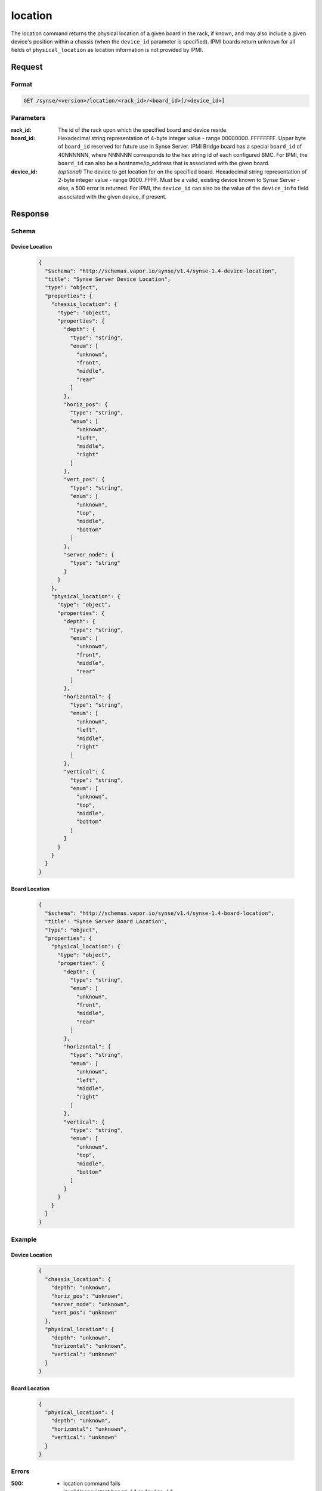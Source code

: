 
.. _synse-server-location-command:

location
========

The location command returns the physical location of a given board in the rack, if known, and may also include
a given device's position within a chassis (when the ``device_id`` parameter is specified).  IPMI boards return
``unknown`` for all fields of ``physical_location`` as location information is not provided by IPMI.

Request
-------

Format
^^^^^^
.. code-block:: none

   GET /synse/<version>/location/<rack_id>/<board_id>[/<device_id>]

Parameters
^^^^^^^^^^

:rack_id:
    The id of the rack upon which the specified board and device reside.

:board_id:
    Hexadecimal string representation of 4-byte integer value - range 00000000..FFFFFFFF.  Upper byte of
    ``board_id`` reserved for future use in Synse Server.  IPMI Bridge board has a special ``board_id`` of 40NNNNNN,
    where NNNNNN corresponds to the hex string id of each configured BMC. For IPMI, the ``board_id`` can also be
    a hostname/ip_address that is associated with the given board.

:device_id:
    *(optional)* The device to get location for on the specified board. Hexadecimal string representation of
    2-byte integer value - range 0000..FFFF.  Must be a valid, existing device known to Synse Server - else, a 500
    error is returned. For IPMI, the ``device_id`` can also be the value of the ``device_info`` field associated
    with the given device, if present.


Response
--------

Schema
^^^^^^

Device Location
"""""""""""""""

    .. code-block:: json

        {
          "$schema": "http://schemas.vapor.io/synse/v1.4/synse-1.4-device-location",
          "title": "Synse Server Device Location",
          "type": "object",
          "properties": {
            "chassis_location": {
              "type": "object",
              "properties": {
                "depth": {
                  "type": "string",
                  "enum": [
                    "unknown",
                    "front",
                    "middle",
                    "rear"
                  ]
                },
                "horiz_pos": {
                  "type": "string",
                  "enum": [
                    "unknown",
                    "left",
                    "middle",
                    "right"
                  ]
                },
                "vert_pos": {
                  "type": "string",
                  "enum": [
                    "unknown",
                    "top",
                    "middle",
                    "bottom"
                  ]
                },
                "server_node": {
                  "type": "string"
                }
              }
            },
            "physical_location": {
              "type": "object",
              "properties": {
                "depth": {
                  "type": "string",
                  "enum": [
                    "unknown",
                    "front",
                    "middle",
                    "rear"
                  ]
                },
                "horizontal": {
                  "type": "string",
                  "enum": [
                    "unknown",
                    "left",
                    "middle",
                    "right"
                  ]
                },
                "vertical": {
                  "type": "string",
                  "enum": [
                    "unknown",
                    "top",
                    "middle",
                    "bottom"
                  ]
                }
              }
            }
          }
        }


Board Location
""""""""""""""

    .. code-block:: json

        {
          "$schema": "http://schemas.vapor.io/synse/v1.4/synse-1.4-board-location",
          "title": "Synse Server Board Location",
          "type": "object",
          "properties": {
            "physical_location": {
              "type": "object",
              "properties": {
                "depth": {
                  "type": "string",
                  "enum": [
                    "unknown",
                    "front",
                    "middle",
                    "rear"
                  ]
                },
                "horizontal": {
                  "type": "string",
                  "enum": [
                    "unknown",
                    "left",
                    "middle",
                    "right"
                  ]
                },
                "vertical": {
                  "type": "string",
                  "enum": [
                    "unknown",
                    "top",
                    "middle",
                    "bottom"
                  ]
                }
              }
            }
          }
        }

Example
^^^^^^^

Device Location
"""""""""""""""

    .. code-block:: json

        {
          "chassis_location": {
            "depth": "unknown",
            "horiz_pos": "unknown",
            "server_node": "unknown",
            "vert_pos": "unknown"
          },
          "physical_location": {
            "depth": "unknown",
            "horizontal": "unknown",
            "vertical": "unknown"
          }
        }

Board Location
""""""""""""""

    .. code-block:: json

        {
          "physical_location": {
            "depth": "unknown",
            "horizontal": "unknown",
            "vertical": "unknown"
          }
        }

Errors
^^^^^^

:500:
    - location command fails
    - invalid/nonexistent ``board_id`` or ``device_id``
